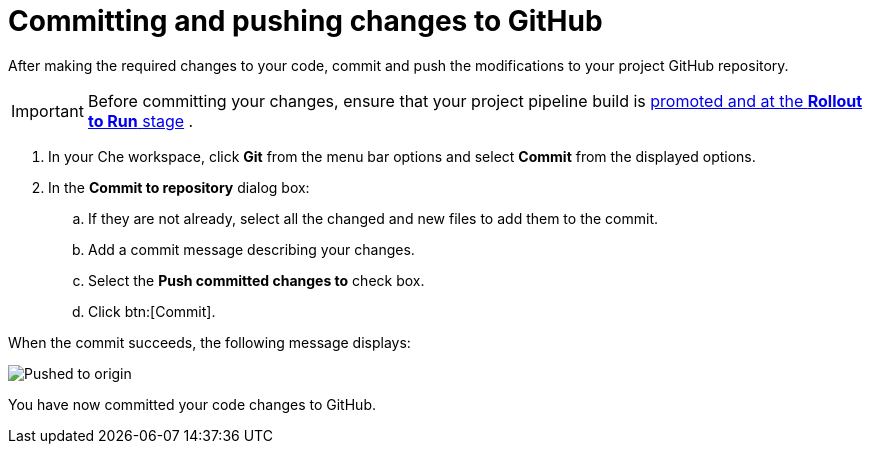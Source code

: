 [id="committing_pushing_changes_git-{context}"]
= Committing and pushing changes to GitHub

// contexts: user-guide, hello-world

After making the required changes to your code, commit and push the modifications to your project GitHub repository.

IMPORTANT: Before committing your changes, ensure that your project pipeline build is link:getting-started-guide.html#approving_your_application[promoted and at the *Rollout to Run* stage] .

// for user-guide
ifeval::["{context}" == "user-guide"]
.Prerequisites

* Add a new or existing codebase to {ct}.
* Create a Che workspace for your target codebase.
* Make the required changes to your code and then run and test the code by clicking the *run* option from the Run button (image:tri_run.png[title="Run button"]).

.Procedure
endif::[]

. In your Che workspace, click *Git* from the menu bar options and select *Commit* from the displayed options.

. In the *Commit to repository* dialog box:

.. If they are not already, select all the changed and new files to add them to the commit.
.. Add a commit message describing your changes.
.. Select the *Push committed changes to* check box.
.. Click btn:[Commit].


When the commit succeeds, the following message displays:

image::pushed_to_origin.png[Pushed to origin]

You have now committed your code changes to GitHub.
